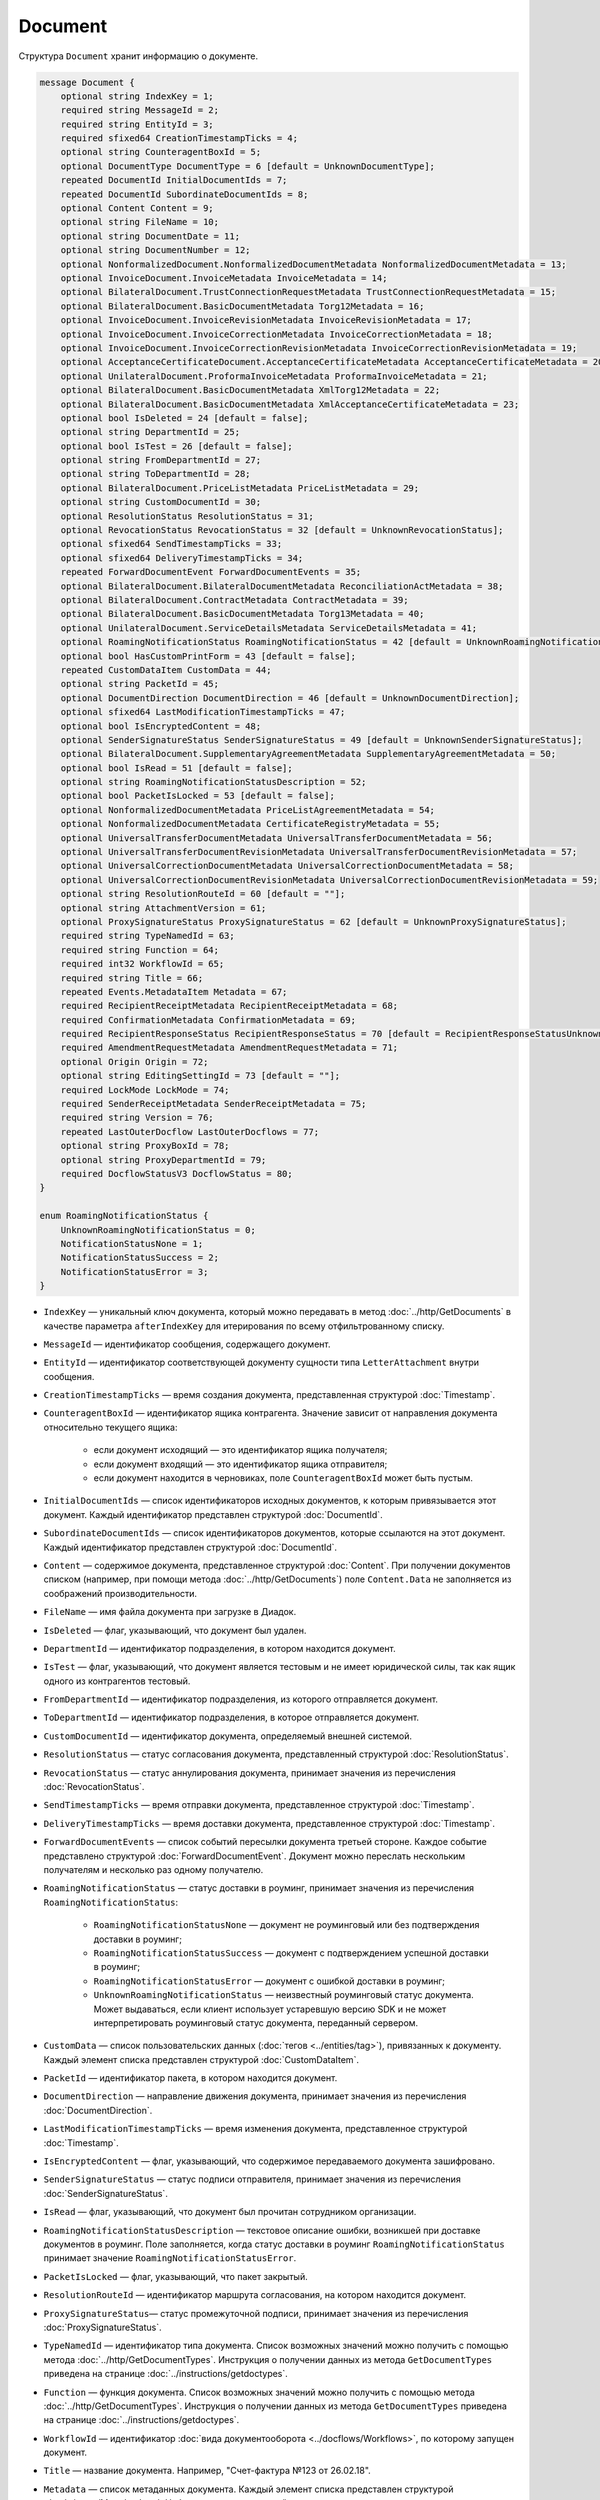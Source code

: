 Document
========

Структура ``Document`` хранит информацию о документе.

.. code-block:: protobuf

    message Document {
        optional string IndexKey = 1;
        required string MessageId = 2;
        required string EntityId = 3;
        required sfixed64 CreationTimestampTicks = 4;
        optional string CounteragentBoxId = 5;
        optional DocumentType DocumentType = 6 [default = UnknownDocumentType];
        repeated DocumentId InitialDocumentIds = 7;
        repeated DocumentId SubordinateDocumentIds = 8;
        optional Content Content = 9;
        optional string FileName = 10;
        optional string DocumentDate = 11;
        optional string DocumentNumber = 12;
        optional NonformalizedDocument.NonformalizedDocumentMetadata NonformalizedDocumentMetadata = 13;
        optional InvoiceDocument.InvoiceMetadata InvoiceMetadata = 14;
        optional BilateralDocument.TrustConnectionRequestMetadata TrustConnectionRequestMetadata = 15;
        optional BilateralDocument.BasicDocumentMetadata Torg12Metadata = 16;
        optional InvoiceDocument.InvoiceRevisionMetadata InvoiceRevisionMetadata = 17;
        optional InvoiceDocument.InvoiceCorrectionMetadata InvoiceCorrectionMetadata = 18;
        optional InvoiceDocument.InvoiceCorrectionRevisionMetadata InvoiceCorrectionRevisionMetadata = 19;
        optional AcceptanceCertificateDocument.AcceptanceCertificateMetadata AcceptanceCertificateMetadata = 20;
        optional UnilateralDocument.ProformaInvoiceMetadata ProformaInvoiceMetadata = 21;
        optional BilateralDocument.BasicDocumentMetadata XmlTorg12Metadata = 22;
        optional BilateralDocument.BasicDocumentMetadata XmlAcceptanceCertificateMetadata = 23;
        optional bool IsDeleted = 24 [default = false];
        optional string DepartmentId = 25;
        optional bool IsTest = 26 [default = false];
        optional string FromDepartmentId = 27;
        optional string ToDepartmentId = 28;
        optional BilateralDocument.PriceListMetadata PriceListMetadata = 29;
        optional string CustomDocumentId = 30;
        optional ResolutionStatus ResolutionStatus = 31;
        optional RevocationStatus RevocationStatus = 32 [default = UnknownRevocationStatus];
        optional sfixed64 SendTimestampTicks = 33;
        optional sfixed64 DeliveryTimestampTicks = 34;
        repeated ForwardDocumentEvent ForwardDocumentEvents = 35;
        optional BilateralDocument.BilateralDocumentMetadata ReconciliationActMetadata = 38;
        optional BilateralDocument.ContractMetadata ContractMetadata = 39;
        optional BilateralDocument.BasicDocumentMetadata Torg13Metadata = 40;
        optional UnilateralDocument.ServiceDetailsMetadata ServiceDetailsMetadata = 41;
        optional RoamingNotificationStatus RoamingNotificationStatus = 42 [default = UnknownRoamingNotificationStatus];
        optional bool HasCustomPrintForm = 43 [default = false];
        repeated CustomDataItem CustomData = 44;
        optional string PacketId = 45;
        optional DocumentDirection DocumentDirection = 46 [default = UnknownDocumentDirection];
        optional sfixed64 LastModificationTimestampTicks = 47;
        optional bool IsEncryptedContent = 48;
        optional SenderSignatureStatus SenderSignatureStatus = 49 [default = UnknownSenderSignatureStatus];
        optional BilateralDocument.SupplementaryAgreementMetadata SupplementaryAgreementMetadata = 50;
        optional bool IsRead = 51 [default = false];
        optional string RoamingNotificationStatusDescription = 52;
        optional bool PacketIsLocked = 53 [default = false];
        optional NonformalizedDocumentMetadata PriceListAgreementMetadata = 54;
        optional NonformalizedDocumentMetadata CertificateRegistryMetadata = 55;
        optional UniversalTransferDocumentMetadata UniversalTransferDocumentMetadata = 56;
        optional UniversalTransferDocumentRevisionMetadata UniversalTransferDocumentRevisionMetadata = 57;
        optional UniversalCorrectionDocumentMetadata UniversalCorrectionDocumentMetadata = 58;
        optional UniversalCorrectionDocumentRevisionMetadata UniversalCorrectionDocumentRevisionMetadata = 59;
        optional string ResolutionRouteId = 60 [default = ""];
        optional string AttachmentVersion = 61;
        optional ProxySignatureStatus ProxySignatureStatus = 62 [default = UnknownProxySignatureStatus];
        required string TypeNamedId = 63;
        required string Function = 64;
        required int32 WorkflowId = 65;
        required string Title = 66;
        repeated Events.MetadataItem Metadata = 67;
        required RecipientReceiptMetadata RecipientReceiptMetadata = 68;
        required ConfirmationMetadata ConfirmationMetadata = 69;
        required RecipientResponseStatus RecipientResponseStatus = 70 [default = RecipientResponseStatusUnknown];
        required AmendmentRequestMetadata AmendmentRequestMetadata = 71;
        optional Origin Origin = 72;
        optional string EditingSettingId = 73 [default = ""];
        required LockMode LockMode = 74;
        required SenderReceiptMetadata SenderReceiptMetadata = 75;
        required string Version = 76;
        repeated LastOuterDocflow LastOuterDocflows = 77;
        optional string ProxyBoxId = 78;
        optional string ProxyDepartmentId = 79;
        required DocflowStatusV3 DocflowStatus = 80; 
    }

    enum RoamingNotificationStatus {
        UnknownRoamingNotificationStatus = 0;
        NotificationStatusNone = 1;
        NotificationStatusSuccess = 2;
        NotificationStatusError = 3;
    }

- ``IndexKey`` — уникальный ключ документа, который можно передавать в метод :doc:`../http/GetDocuments` в качестве параметра ``afterIndexKey`` для итерирования по всему отфильтрованному списку.
- ``MessageId`` — идентификатор сообщения, содержащего документ.
- ``EntityId`` — идентификатор соответствующей документу сущности типа ``LetterAttachment`` внутри сообщения.
- ``CreationTimestampTicks`` — время создания документа, представленная структурой :doc:`Timestamp`.
- ``CounteragentBoxId`` — идентификатор ящика контрагента. Значение зависит от направления документа относительно текущего ящика:

	- если документ исходящий — это идентификатор ящика получателя;
	- если документ входящий — это идентификатор ящика отправителя;
	- если документ находится в черновиках, поле ``CounteragentBoxId`` может быть пустым.

- ``InitialDocumentIds`` — список идентификаторов исходных документов, к которым привязывается этот документ. Каждый идентификатор представлен структурой :doc:`DocumentId`.
- ``SubordinateDocumentIds`` — список идентификаторов документов, которые ссылаются на этот документ. Каждый идентификатор представлен структурой :doc:`DocumentId`.
- ``Content`` — содержимое документа, представленное структурой :doc:`Content`. При получении документов списком (например, при помощи метода :doc:`../http/GetDocuments`) поле ``Content.Data`` не заполняется из соображений производительности.
- ``FileName`` — имя файла документа при загрузке в Диадок.
- ``IsDeleted`` — флаг, указывающий, что документ был удален.
- ``DepartmentId`` — идентификатор подразделения, в котором находится документ.
- ``IsTest`` — флаг, указывающий, что документ является тестовым и не имеет юридической силы, так как ящик одного из контрагентов тестовый.
- ``FromDepartmentId`` — идентификатор подразделения, из которого отправляется документ.
- ``ToDepartmentId`` — идентификатор подразделения, в которое отправляется документ.
- ``CustomDocumentId`` — идентификатор документа, определяемый внешней системой.
- ``ResolutionStatus`` — статус согласования документа, представленный структурой :doc:`ResolutionStatus`.
- ``RevocationStatus`` — статус аннулирования документа, принимает значения из перечисления :doc:`RevocationStatus`.
- ``SendTimestampTicks`` — время отправки документа, представленное структурой :doc:`Timestamp`.
- ``DeliveryTimestampTicks`` — время доставки документа, представленное структурой :doc:`Timestamp`.
- ``ForwardDocumentEvents`` — список событий пересылки документа третьей стороне. Каждое событие представлено структурой :doc:`ForwardDocumentEvent`. Документ можно переслать нескольким получателям и несколько раз одному получателю.
- ``RoamingNotificationStatus`` — статус доставки в роуминг, принимает значения из перечисления ``RoamingNotificationStatus``:

	- ``RoamingNotificationStatusNone`` — документ не роуминговый или без подтверждения доставки в роуминг;
	- ``RoamingNotificationStatusSuccess`` — документ с подтверждением успешной доставки в роуминг;
	- ``RoamingNotificationStatusError`` — документ с ошибкой доставки в роуминг;
	- ``UnknownRoamingNotificationStatus`` — неизвестный роуминговый статус документа. Может выдаваться, если клиент использует устаревшую версию SDK и не может интерпретировать роуминговый статус документа, переданный сервером.

- ``CustomData`` — список пользовательских данных (:doc:`тегов <../entities/tag>`), привязанных к документу. Каждый элемент списка представлен структурой :doc:`CustomDataItem`.
- ``PacketId`` — идентификатор пакета, в котором находится документ.
- ``DocumentDirection`` — направление движения документа, принимает значения из перечисления :doc:`DocumentDirection`.
- ``LastModificationTimestampTicks`` — время изменения документа, представленное структурой :doc:`Timestamp`.
- ``IsEncryptedContent`` — флаг, указывающий, что содержимое передаваемого документа зашифровано.
- ``SenderSignatureStatus`` — статус подписи отправителя, принимает значения из перечисления :doc:`SenderSignatureStatus`.
- ``IsRead`` — флаг, указывающий, что документ был прочитан сотрудником организации.
- ``RoamingNotificationStatusDescription`` — текстовое описание ошибки, возникшей при доставке документов в роуминг. Поле заполняется, когда статус доставки в роуминг ``RoamingNotificationStatus`` принимает значение ``RoamingNotificationStatusError``.
- ``PacketIsLocked`` — флаг, указывающий, что пакет закрытый.
- ``ResolutionRouteId`` — идентификатор маршрута согласования, на котором находится документ.
- ``ProxySignatureStatus``— статус промежуточной подписи, принимает значения из перечисления :doc:`ProxySignatureStatus`.
- ``TypeNamedId`` — идентификатор типа документа. Список возможных значений можно получить с помощью метода :doc:`../http/GetDocumentTypes`. Инструкция о получении данных из метода ``GetDocumentTypes`` приведена на странице :doc:`../instructions/getdoctypes`.
- ``Function`` — функция документа. Список возможных значений можно получить с помощью метода :doc:`../http/GetDocumentTypes`. Инструкция о получении данных из метода ``GetDocumentTypes`` приведена на странице :doc:`../instructions/getdoctypes`.
- ``WorkflowId`` — идентификатор :doc:`вида документооборота <../docflows/Workflows>`, по которому запущен документ.
- ``Title`` — название документа. Например, "Счет-фактура №123 от 26.02.18".
- ``Metadata`` — список метаданных документа. Каждый элемент списка представлен структурой :doc:`../proto/MetadataItem`. Набор возможных значений для конкретного типа можно получить с помощью метода :doc:`../http/GetDocumentTypes`. Инструкция о получении данных из метода ``GetDocumentTypes`` приведена на странице :doc:`../instructions/getdoctypes`.
- ``RecipientReceiptMetadata`` — состояние извещения о получении документа со стороны получателя. Представлено структурой :doc:`RecipientReceiptMetadata`.
- ``ConfirmationMetadata`` — состояние подтверждения оператором даты отправки или получения документа. Представлено структурой :doc:`ConfirmationMetadata`.
- ``RecipientResponseStatus`` — состояние ответного действия получателя — ответную подпись или подписание ответного титула. Принимает значения из перечисления :doc:`RecipientResponseStatus`.
- ``AmendmentRequestMetadata`` — состояние уведомления об уточнении. Представлено структурой :doc:`AmendmentRequestMetadata`.
- ``Origin``— сущность, из которой был создан документ, например, из черновика или шаблона. Представлено структурой :doc:`Origin`.
- ``EditingSettingId`` — идентификатор :doc:`настройки редактирования <../instructions/editingsettings>` документа, если он был создан из шаблона с редактируемыми полями.
- ``LockMode``— режим блокировки сообщения, принимает значения из перечисления :doc:`LockMode`. 
- ``SenderReceiptMetadata`` — состояние извещения о получении титула получателя. Представлено структурой :doc:`SenderReceiptMetadata`. 
- ``Version`` — идентификатор версии документа.
- ``LastOuterDocflows``— информация о состоянии внешнего документооборота по документу, представленная структурой :doc:`LastOuterDocflow`.
- ``ProxyBoxId`` — идентификатор ящика промежуточного получателя.
- ``ProxyDepartmentId`` — идентификатор подразделения промежуточного получателя.
- ``DocflowStatus``— информация о статусе документооборота, представленная структурой :doc:`DocflowStatusV3`.


Устаревшие поля
---------------

- ``DocumentType`` — тип документа, принимает значения из перечисления :doc:`obsolete/DocumentType`. Для новых типов значение всегда будет равно ``UnknownDocumentType``. Теперь тип документа возвращается в поле ``TypeNamedId``.
- ``DocumentDate`` — дата формирования документа в формате ДД.ММ.ГГГГ. Может отличаться от даты загрузки документа в Диадок. Теперь дата формирования возвращается в поле ``Metadata``.
- ``DocumentNumber`` — номер документа. Теперь номер возвращается в поле ``Metadata``.
- ``NonformalizedDocumentMetadata`` — дополнительные атрибуты неформализованных документов, представленные структурой :doc:`obsolete/NonformalizedDocumentMetadata`. Теперь атрибуты возвращаются в полях ``Metadata``, ``RecipientReceiptMetadata`` и ``RecipientResponseStatus``.
- ``InvoiceMetadata`` — дополнительные атрибуты счетов-фактур, представленные структурой :doc:`obsolete/InvoiceDocumentMetadata`. Теперь атрибуты возвращаются в полях ``Metadata``, ``RecipientReceiptMetadata``, ``ConfirmationMetadata`` и ``AmendmentRequestMetadata``.
- ``TrustConnectionRequestMetadata`` — дополнительные атрибуты документов типа ``TrustConnectionRequest``, представленные структурой :doc:`obsolete/BilateralDocumentMetadata`. Теперь атрибуты возвращаются в полях  ``Metadata``, ``RecipientResponseStatus``.
- ``Torg12Metadata`` — дополнительные атрибуты товарных накладных ТОРГ-12, представленные структурой :doc:`obsolete/BilateralDocumentMetadata`. Теперь атрибуты возвращаются в полях ``Metadata`` и ``RecipientResponseStatus``.
- ``InvoiceRevisionMetadata`` — дополнительные атрибуты исправлений счетов-фактур, представленные структурой :doc:`obsolete/InvoiceDocumentMetadata`. Теперь атрибуты возвращаются в полях ``Metadata``, ``RecipientReceiptMetadata``, ``ConfirmationMetadata`` и ``AmendmentRequestMetadata``.
- ``InvoiceCorrectionMetadata`` — дополнительные атрибуты корректировочных счетов-фактур, представленные структурой :doc:`obsolete/InvoiceDocumentMetadata`. Теперь атрибуты возвращаются в полях ``Metadata``, ``RecipientReceiptMetadata``, ``ConfirmationMetadata`` и ``AmendmentRequestMetadata``.
- ``InvoiceCorrectionRevisionMetadata`` — дополнительные атрибуты исправлений корректировочных счетов-фактур, представленные структурой :doc:`obsolete/InvoiceDocumentMetadata`. Теперь атрибуты возвращаются в полях ``Metadata``, ``RecipientReceiptMetadata``, ``ConfirmationMetadata`` и ``AmendmentRequestMetadata``.
- ``AcceptanceCertificateMetadata`` — дополнительные атрибуты актов о выполнении работ или оказании услуг, представленные структурой :doc:`obsolete/BilateralDocumentMetadata`. Теперь атрибуты возвращаются в полях ``Metadata`` и ``RecipientResponseStatus``.
- ``ProformaInvoiceMetadata`` — дополнительные атрибуты счетов на оплату, представленные структурой :doc:`obsolete/UnilateralDocumentMetadata`. Теперь атрибуты возвращаются в поле ``Metadata``.
- ``XmlTorg12Metadata`` — дополнительные атрибуты товарных накладных ТОРГ-12 в XML-формате, представленные структурой :doc:`obsolete/BilateralDocumentMetadata`. Теперь атрибуты возвращаются в полях ``Metadata`` и ``RecipientResponseStatus``.
- ``XmlAcceptanceCertificateMetadata`` — дополнительные атрибуты актов о выполнении работ или оказании услуг в XML-формате, представленные структурой :doc:`obsolete/BilateralDocumentMetadata`. Теперь атрибуты возвращаются в полях ``Metadata`` и ``RecipientResponseStatus``.
- ``PriceListMetadata`` — дополнительные атрибуты ценовых листов, представленные структурой :doc:`obsolete/BilateralDocumentMetadata`. Теперь атрибуты возвращаются в полях ``Metadata`` и ``RecipientResponseStatus``.
- ``ReconciliationActMetadata`` — дополнительные атрибуты актов сверки, представленные структурой :doc:`obsolete/BilateralDocumentMetadata`. Теперь атрибуты возвращаются в полях ``Metadata`` и ``RecipientResponseStatus``.
- ``ContractMetadata`` — дополнительные атрибуты договоров, представленные структурой :doc:`obsolete/BilateralDocumentMetadata`. Теперь атрибуты возвращаются в полях ``Metadata`` и ``RecipientResponseStatus``.
- ``Torg13Metadata`` — дополнительные атрибуты накладных ТОРГ-13, представленные структурой :doc:`obsolete/BilateralDocumentMetadata`. Теперь атрибуты возвращаются в полях ``Metadata`` и ``RecipientResponseStatus``.
- ``ServiceDetailsMetadata`` — дополнительные атрибуты детализаций, представленные структурой :doc:`obsolete/UnilateralDocumentMetadata`. Теперь атрибуты возвращаются в поле ``Metadata``.
- ``HasCustomPrintForm`` — флаг, указывающий, что документ имеет нестандартную печатную форму. Значение всегда ``false``. Для выявления нестандартной печатной формы используйте метод :doc:`../http/DetectCustomPrintForms`.
- ``SupplementaryAgreementMetadata`` — дополнительные атрибуты дополнительного соглашения к договору, представленные структурой :doc:`obsolete/BilateralDocumentMetadata`. Теперь атрибуты возвращаются в полях ``Metadata`` и ``RecipientResponseStatus``.
- ``PriceListAgreementMetadata`` — дополнительные атрибуты протоколов согласования цены, представленные структурой :doc:`obsolete/NonformalizedDocumentMetadata`. Теперь атрибуты возвращаются в полях ``Metadata`` и ``RecipientResponseStatus``.
- ``CertificateRegistryMetadata`` — дополнительные атрибуты реестров сертификатов, представленные структурой :doc:`obsolete/NonformalizedDocumentMetadata`. Теперь атрибуты возвращаются в полях ``Metadata`` и ``RecipientResponseStatus``.
- ``UniversalTransferDocumentMetadata`` — дополнительные атрибуты УПД, представленные структурой :doc:`obsolete/UniversalDocumentMetadata`. Теперь атрибуты возвращаются в полях ``Metadata``, ``RecipientResponseStatus``, ``ConfirmationMetadata`` и ``AmendmentRequestMetadata``.
- ``UniversalTransferDocumentRevisionMetadata`` — дополнительные атрибуты исправлений УПД, представленные структурой :doc:`obsolete/UniversalDocumentMetadata`. Теперь атрибуты возвращаются в полях ``Metadata``, ``RecipientResponseStatus``, ``ConfirmationMetadata`` и ``AmendmentRequestMetadata``.
- ``UniversalCorrectionDocumentMetadata`` — дополнительные атрибуты УКД, представленные структурой :doc:`obsolete/UniversalDocumentMetadata`. Теперь атрибуты возвращаются в полях ``Metadata``, ``RecipientResponseStatus``, ``ConfirmationMetadata`` и ``AmendmentRequestMetadata``.
- ``UniversalCorrectionDocumentRevisionMetadata`` — дополнительные атрибуты исправлений УКД, представленные структурой :doc:`obsolete/UniversalDocumentMetadata`. Теперь атрибуты возвращаются в полях ``Metadata``, ``RecipientResponseStatus``, ``ConfirmationMetadata`` и ``AmendmentRequestMetadata``.
- ``AttachmentVersion`` — информация о версии XSD схемы, в соответствии с которой сформирован документ.


----

.. rubric:: Смотри также

*Структура используется:*
	- в структуре :doc:`DocumentList`
	- в структуре :doc:`Entity message`
	- в теле ответа метода :doc:`../http/GetDocument`
	- идентификатор ``documentId`` используется при вызове многих методов API для указания документа